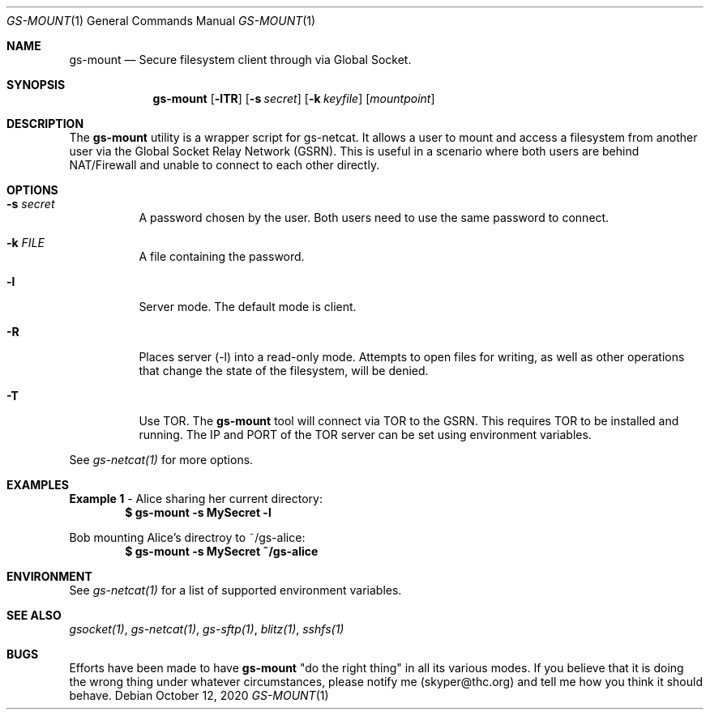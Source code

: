 .Dd October 12, 2020
.Dt GS-MOUNT 1
.Os
.Sh NAME
.Nm gs-mount
.Nd Secure filesystem client through via Global Socket.
.Sh SYNOPSIS
.Nm gs-mount
.Op Fl lTR
.Op Fl s Ar secret
.Op Fl k Ar keyfile
.Op Ar mountpoint
.Sh DESCRIPTION
The
.Nm
utility is a wrapper script for gs-netcat. It allows a user to mount and access a filesystem from another user via the Global Socket Relay Network (GSRN). This is useful in a scenario where both users are behind NAT/Firewall and unable to connect to each other directly.
.Pp
.Sh OPTIONS
.Bl -tag -width Ds
.It Fl s Ar secret
A password chosen by the user. Both users need to use the same password to connect.
.It Fl k Ar FILE
A file containing the password.
.It Fl l
Server mode. The default mode is client.
.It Fl R
Places server (-l) into a read-only mode. Attempts to open files for writing, as well as other operations that change the state of the filesystem, will be denied.
.It Fl T
Use TOR. The
.Nm
tool will connect via TOR to the GSRN. This requires TOR to be installed and running. The IP and PORT of the TOR server can be set using environment variables.
.El
.Pp
See 
.Xr gs-netcat(1)
for more options.
.Sh EXAMPLES
.Nm Example 1
- Alice sharing her current directory:
.Dl $ gs-mount -s MySecret -l
.Pp
Bob mounting Alice's directroy to ~/gs-alice:
.Dl $ gs-mount -s MySecret ~/gs-alice
.Pp
.Sh ENVIRONMENT
See 
.Xr gs-netcat(1)
for a list of supported environment variables.
.Pp
.Sh SEE ALSO
.Xr gsocket(1) ,
.Xr gs-netcat(1) ,
.Xr gs-sftp(1) ,
.Xr blitz(1) ,
.Xr sshfs(1)
.Pp
.Sh BUGS
Efforts have been made to have
.Nm
"do the right thing" in all its various modes. If you believe that it is doing the wrong thing under whatever circumstances, please notify me (skyper@thc.org) and tell me how you think it should behave.




